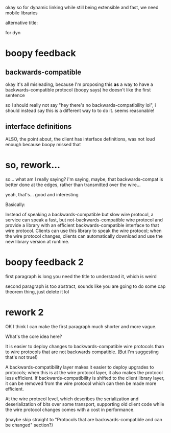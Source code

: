 
okay so for dynamic linking while still being extensible and fast,
we need mobile libraries

alternative title:

for dyn
* boopy feedback
** backwards-compatible
  okay it's all misleading,
  because I'm proposing this *as* a way to have a backwards-compatible protocol
  (boopy says)
  he doesn't like the first sentence

  so I should really not say "hey there's no backwards-compatibility lol",
  i should instead say this is a different way to to do it.
  seems reasonable!
** interface definitions
  ALSO,
  the point about, the client has interface definitions,
  was not loud enough because boopy missed that
* so, rework...
  so... what am I really saying?
  i'm saying, maybe,
  that backwards-compat is better done at the edges,
  rather than transmitted over the wire...

  yeah, that's... good and interesting

  Basically:

  Instead of speaking a backwards-compatible but slow wire protocol,
  a service can speak a fast, but not-backwards-compatible wire protocol
  and provide a library with an efficient backwards-compatible interface to that wire protocol.
  Clients can use this library to speak the wire protocol;
  when the wire protocol changes,
  clients can automatically download and use the new library version at runtime.
* boopy feedback 2  
  first paragraph is long
  you need the title to understand it, which is weird

  second paragraph is too abstract,
  sounds like you are going to do some cap theorem thing,
  just delete it lol
* rework 2  
  OK I think I can make the first paragraph much shorter and more vague.

  What's the core idea here?

  It is easier to deploy changes to backwards-compatible wire protocols
  than to wire protocols that are not backwards compatible.
  (But I'm suggesting that's not true!)

  A backwards-compatibility layer makes it easier to deploy upgrades to protocols;
  when this is at the wire protocol layer, it also makes the protocol less efficient.
  If backwards-compatibility is shifted to the client library layer,
  it can be removed from the wire protocol which can then be made more efficient.


  At the wire protocol level,
  which describes the serialization and deserialization of bits over some transport,
  supporting old client code while the wire protocol changes
  comes with a cost in performance.

  (maybe skip straight to "Protocols that are backwards-compatible and can be changed" section?)
